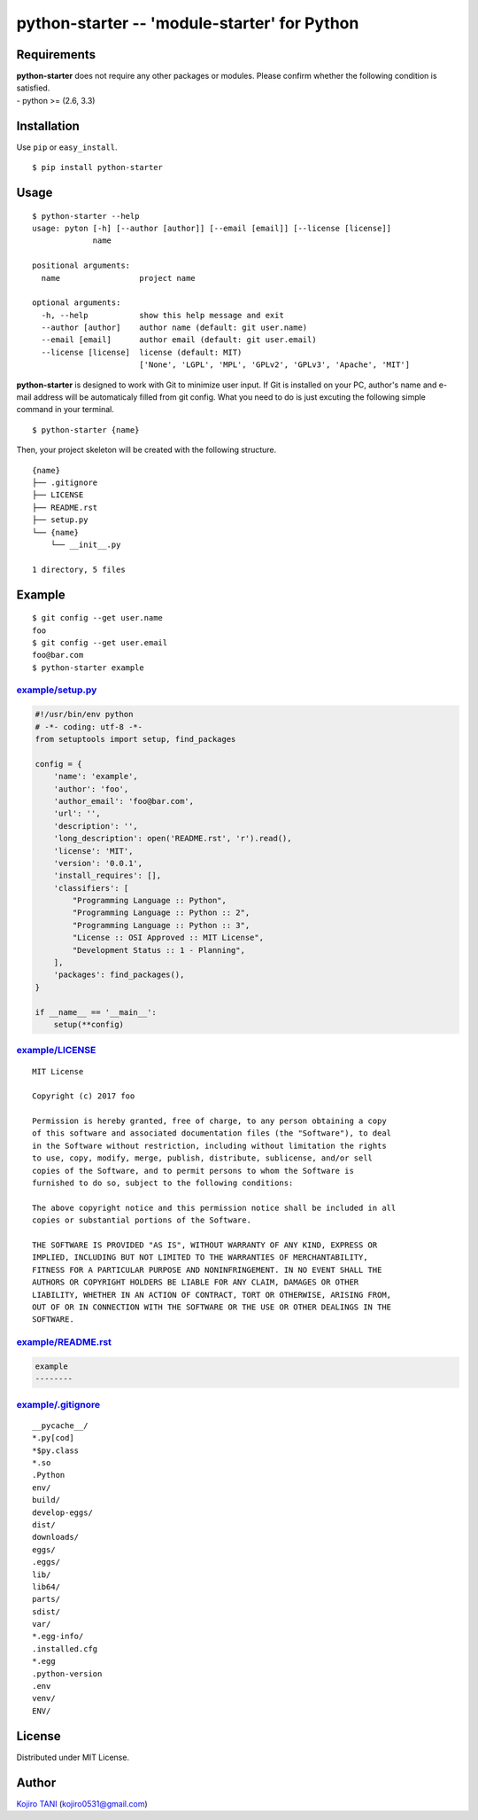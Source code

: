python-starter -- 'module-starter' for Python
=============================================

|MIT License|

Requirements
------------

| **python-starter** does not require any other packages or modules.
  Please confirm whether the following condition is satisfied.
| - python >= (2.6, 3.3)

Installation
------------

Use ``pip`` or ``easy_install``.

::

    $ pip install python-starter

Usage
-----

::

    $ python-starter --help
    usage: pyton [-h] [--author [author]] [--email [email]] [--license [license]]
                 name

    positional arguments:
      name                 project name

    optional arguments:
      -h, --help           show this help message and exit
      --author [author]    author name (default: git user.name)
      --email [email]      author email (default: git user.email)
      --license [license]  license (default: MIT)
                           ['None', 'LGPL', 'MPL', 'GPLv2', 'GPLv3', 'Apache', 'MIT']

**python-starter** is designed to work with Git to minimize user input.
If Git is installed on your PC, author's name and e-mail address will be
automaticaly filled from git config. What you need to do is just
excuting the following simple command in your terminal.

::

    $ python-starter {name}

Then, your project skeleton will be created with the following
structure.

::

    {name}
    ├── .gitignore
    ├── LICENSE
    ├── README.rst
    ├── setup.py
    └── {name}
        └── __init__.py

    1 directory, 5 files

Example
-------

::

    $ git config --get user.name
    foo
    $ git config --get user.email
    foo@bar.com
    $ python-starter example

`example/setup.py <example/setup.py>`__
~~~~~~~~~~~~~~~~~~~~~~~~~~~~~~~~~~~~~~~

.. code:: python

    #!/usr/bin/env python
    # -*- coding: utf-8 -*-
    from setuptools import setup, find_packages

    config = {
        'name': 'example',
        'author': 'foo',
        'author_email': 'foo@bar.com',
        'url': '',
        'description': '',
        'long_description': open('README.rst', 'r').read(),
        'license': 'MIT',
        'version': '0.0.1',
        'install_requires': [],
        'classifiers': [
            "Programming Language :: Python",
            "Programming Language :: Python :: 2",
            "Programming Language :: Python :: 3",
            "License :: OSI Approved :: MIT License",
            "Development Status :: 1 - Planning",
        ],
        'packages': find_packages(),
    }

    if __name__ == '__main__':
        setup(**config)

`example/LICENSE <example/LICENSE>`__
~~~~~~~~~~~~~~~~~~~~~~~~~~~~~~~~~~~~~

::

    MIT License

    Copyright (c) 2017 foo

    Permission is hereby granted, free of charge, to any person obtaining a copy
    of this software and associated documentation files (the "Software"), to deal
    in the Software without restriction, including without limitation the rights
    to use, copy, modify, merge, publish, distribute, sublicense, and/or sell
    copies of the Software, and to permit persons to whom the Software is
    furnished to do so, subject to the following conditions:

    The above copyright notice and this permission notice shall be included in all
    copies or substantial portions of the Software.

    THE SOFTWARE IS PROVIDED "AS IS", WITHOUT WARRANTY OF ANY KIND, EXPRESS OR
    IMPLIED, INCLUDING BUT NOT LIMITED TO THE WARRANTIES OF MERCHANTABILITY,
    FITNESS FOR A PARTICULAR PURPOSE AND NONINFRINGEMENT. IN NO EVENT SHALL THE
    AUTHORS OR COPYRIGHT HOLDERS BE LIABLE FOR ANY CLAIM, DAMAGES OR OTHER
    LIABILITY, WHETHER IN AN ACTION OF CONTRACT, TORT OR OTHERWISE, ARISING FROM,
    OUT OF OR IN CONNECTION WITH THE SOFTWARE OR THE USE OR OTHER DEALINGS IN THE
    SOFTWARE.

`example/README.rst <example/README.rst>`__
~~~~~~~~~~~~~~~~~~~~~~~~~~~~~~~~~~~~~~~~~~~

.. code:: rest

    example
    --------

`example/.gitignore <example/.gitignore>`__
~~~~~~~~~~~~~~~~~~~~~~~~~~~~~~~~~~~~~~~~~~~

::

    __pycache__/
    *.py[cod]
    *$py.class
    *.so
    .Python
    env/
    build/
    develop-eggs/
    dist/
    downloads/
    eggs/
    .eggs/
    lib/
    lib64/
    parts/
    sdist/
    var/
    *.egg-info/
    .installed.cfg
    *.egg
    .python-version
    .env
    venv/
    ENV/

License
-------

Distributed under MIT License.

Author
------

`Kojiro TANI <https://github.com/koji-kojiro>`__ (kojiro0531@gmail.com)

.. |MIT License| image:: http://img.shields.io/badge/license-MIT-blue.svg?style=flat
   :target: LICENSE
